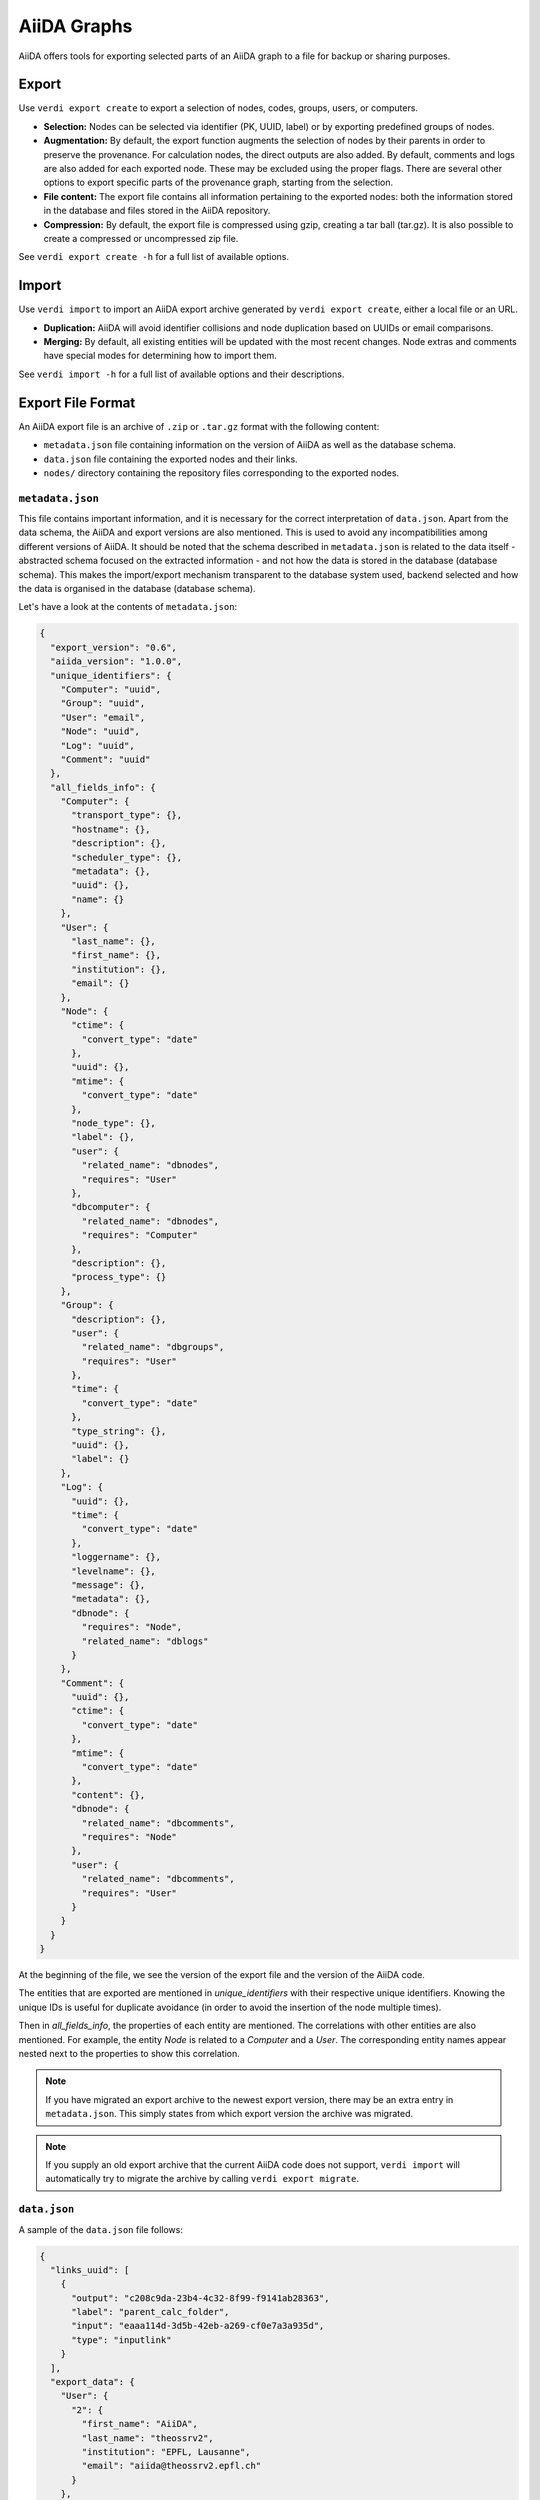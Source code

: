 ============
AiiDA Graphs
============

AiiDA offers tools for exporting selected parts of an AiiDA graph to a file for backup or sharing purposes.

Export
++++++

Use ``verdi export create`` to export a selection of nodes, codes, groups, users, or computers.

* **Selection:** Nodes can be selected via identifier (PK, UUID, label) or by exporting predefined groups of nodes.
* **Augmentation:** By default, the export function augments the selection of nodes by their parents in order to preserve the provenance.
  For calculation nodes, the direct outputs are also added.
  By default, comments and logs are also added for each exported node.
  These may be excluded using the proper flags.
  There are several other options to export specific parts of the provenance graph, starting from the selection.
* **File content:** The export file contains all information pertaining to the exported nodes: both the information stored in the database and files stored in the AiiDA repository.
* **Compression:** By default, the export file is compressed using gzip, creating a tar ball (tar.gz).
  It is also possible to create a compressed or uncompressed zip file.

See ``verdi export create -h`` for a full list of available options.

Import
++++++

Use ``verdi import`` to import an AiiDA export archive generated by ``verdi export create``, either a local file or an URL.

* **Duplication:** AiiDA will avoid identifier collisions and node duplication based on UUIDs or email comparisons.
* **Merging:** By default, all existing entities will be updated with the most recent changes.
  Node extras and comments have special modes for determining how to import them.

See ``verdi import -h`` for a full list of available options and their descriptions.

.. _export-file-format:

Export File Format
++++++++++++++++++

An AiiDA export file is an archive of ``.zip`` or ``.tar.gz`` format with the following content:

* ``metadata.json`` file containing information on the version of AiiDA as well as the database schema.
* ``data.json`` file containing the exported nodes and their links.
* ``nodes/`` directory containing the repository files corresponding to the exported nodes.

.. _metadata-json:

``metadata.json``
-----------------

This file contains important information, and it is necessary for the correct interpretation of ``data.json``.
Apart from the data schema, the AiiDA and export versions are also mentioned.
This is used to avoid any incompatibilities among different versions of AiiDA.
It should be noted that the schema described in ``metadata.json`` is related to the data itself - abstracted schema focused on the extracted information - and not how the data is stored in the database (database schema).
This makes the import/export mechanism transparent to the database system used, backend selected and how the data is organised in the database (database schema).

Let's have a look at the contents of ``metadata.json``:

.. code-block:: json

    {
      "export_version": "0.6",
      "aiida_version": "1.0.0",
      "unique_identifiers": {
        "Computer": "uuid",
        "Group": "uuid",
        "User": "email",
        "Node": "uuid",
        "Log": "uuid",
        "Comment": "uuid"
      },
      "all_fields_info": {
        "Computer": {
          "transport_type": {},
          "hostname": {},
          "description": {},
          "scheduler_type": {},
          "metadata": {},
          "uuid": {},
          "name": {}
        },
        "User": {
          "last_name": {},
          "first_name": {},
          "institution": {},
          "email": {}
        },
        "Node": {
          "ctime": {
            "convert_type": "date"
          },
          "uuid": {},
          "mtime": {
            "convert_type": "date"
          },
          "node_type": {},
          "label": {},
          "user": {
            "related_name": "dbnodes",
            "requires": "User"
          },
          "dbcomputer": {
            "related_name": "dbnodes",
            "requires": "Computer"
          },
          "description": {},
          "process_type": {}
        },
        "Group": {
          "description": {},
          "user": {
            "related_name": "dbgroups",
            "requires": "User"
          },
          "time": {
            "convert_type": "date"
          },
          "type_string": {},
          "uuid": {},
          "label": {}
        },
        "Log": {
          "uuid": {},
          "time": {
            "convert_type": "date"
          },
          "loggername": {},
          "levelname": {},
          "message": {},
          "metadata": {},
          "dbnode": {
            "requires": "Node",
            "related_name": "dblogs"
          }
        },
        "Comment": {
          "uuid": {},
          "ctime": {
            "convert_type": "date"
          },
          "mtime": {
            "convert_type": "date"
          },
          "content": {},
          "dbnode": {
            "related_name": "dbcomments",
            "requires": "Node"
          },
          "user": {
            "related_name": "dbcomments",
            "requires": "User"
          }
        }
      }
    }

At the beginning of the file, we see the version of the export file and the version of the AiiDA code.

The entities that are exported are mentioned in *unique_identifiers* with their respective unique identifiers.
Knowing the unique IDs is useful for duplicate avoidance (in order to avoid the insertion of the node multiple times).

Then in *all_fields_info*, the properties of each entity are mentioned.
The correlations with other entities are also mentioned.
For example, the entity *Node* is related to a *Computer* and a *User*.
The corresponding entity names appear nested next to the properties to show this correlation.

.. note::

    If you have migrated an export archive to the newest export version, there may be an extra entry in ``metadata.json``.
    This simply states from which export version the archive was migrated.

.. note::

    If you supply an old export archive that the current AiiDA code does not support, ``verdi import`` will automatically try to migrate the archive by calling ``verdi export migrate``.

.. _data-json:

``data.json``
-------------

A sample of the ``data.json`` file follows:

.. code-block:: json

    {
      "links_uuid": [
        {
          "output": "c208c9da-23b4-4c32-8f99-f9141ab28363",
          "label": "parent_calc_folder",
          "input": "eaaa114d-3d5b-42eb-a269-cf0e7a3a935d",
          "type": "inputlink"
        }
      ],
      "export_data": {
        "User": {
          "2": {
            "first_name": "AiiDA",
            "last_name": "theossrv2",
            "institution": "EPFL, Lausanne",
            "email": "aiida@theossrv2.epfl.ch"
          }
        },
        "Computer": {
          "1": {
            "name": "theospc14-direct",
            "description": "theospc14 (N. Mounet's PC) with direct scheduler",
            "hostname": "theospc14.epfl.ch",
            "transport_type": "ssh",
            "metadata": {
              "default_mpiprocs_per_machine": 8,
              "workdir": "/scratch/{username}/aiida_run/",
              "append_text": "",
              "prepend_text": "",
              "mpirun_command": ["mpirun", "-np", "{tot_num_mpiprocs}"]
            },
            "scheduler_type": "direct",
            "uuid": "fb7729ff-8254-4bc0-bbec-acbdb573cfe2"
          }
        },
        "Node": {
          "5921143": {
            "uuid": "628ba258-ccc1-47bf-bab7-8aee64b563ea",
            "description": "",
            "dbcomputer": 1,
            "label": "",
            "user": 2,
            "mtime": "2016-08-21T11:55:53.132925",
            "node_type": "data.dict.Dict.",
            "ctime": "2016-08-21T11:55:53.118306",
            "process_type": ""
          },
          "20063": {
            "uuid": "1024e35e-166b-4104-95f6-c1706df4ce15",
            "description": "",
            "dbcomputer": 1,
            "label": "",
            "user": 2,
            "mtime": "2016-02-16T10:33:54.095973",
            "process_type": "aiida.calculations:codtools.ciffilter",
            "node_type": "process.calculation.calcjob.CalcJobNode.",
            "ctime": "2015-10-02T20:08:06.628472"
          }
        },
        "Comment": {
          "1": {
            "uuid": "8c165836-6ae1-4ae8-8cf1-fb111abc483e",
            "ctime": "2016-08-21T11:56:05.501162",
            "mtime": "2016-08-21T11:56:05.501697",
            "content": "vc-relax calculation with cold smearing",
            "dbnode": 5921143,
            "user": 2
          }
        }
      },
      "groups_uuid": {},
      "node_attributes": {
        "5921143": {
          "CONTROL": {
            "calculation": "vc-relax",
            "restart_mode": "from_scratch",
            "max_seconds": 83808
          },
          "ELECTRONS": {
            "electron_maxstep": 100,
            "conv_thr": 3.6e-10
          },
          "SYSTEM": {
            "ecutwfc": 90.0,
            "input_dft": "vdw-df2-c09",
            "occupations": "smearing",
            "degauss": 0.02,
            "smearing": "cold",
            "ecutrho": 1080.0
          }
        },
        "20063": {
          "retrieve_list": [
            "aiida.out",
            "aiida.err",
            "_scheduler-stdout.txt",
            "_scheduler-stderr.txt"
          ],
          "last_jobinfo": {
            "job_state": "DONE",
            "detailedJobinfo": "AiiDA MESSAGE: This scheduler does not implement the routine get_detailed_jobinfo to retrieve the information on a job after it has finished.",
            "job_id": "13489"
          },
          "scheduler_state": "DONE",
          "parser": "codtools.ciffilter",
          "linkname_retrieved": "retrieved",
          "jobresource_params": {
            "num_machines": 1,
            "num_mpiprocs_per_machine": 1,
            "default_mpiprocs_per_machine": 8
          },
          "remote_workdir": "/scratch/aiida/aiida_run/10/24/e35e-166b-4104-95f6-c1706df4ce15",
          "state": "FINISHED",
          "max_wallclock_seconds": 900,
          "retrieve_singlefile_list": [],
          "scheduler_lastchecktime": "2015-10-02T20:30:36.481951",
          "job_id": "13489"
        },
        "6480111": {}
      },
      "node_extras": {
        "5921143": {},
        "20063": {}
      }
    }

At the start of the JSON file shown above, the links among the various AiiDA nodes are stated (*links_uuid* field).
For every link the UUIDs (universal unique identifiers) of the connected nodes, as well as the name of the link, are mentioned.

Then the export data follows, where the data appears "grouped" into entity types.
It is worth noticing the references between the instances of the various entities.
For example the DbNode with identifier *5921143* belongs to the user with identifier 2 and was generated by the computer with identifier 1.

The name of the entities is a reference to the base ORM entities.
This ensuries that the export files are cross-backend compatible.

If any groups are extracted, then they are mentioned in the corresponding field (*groups_uuid*).

Attributes and extras of the extracted nodes, are described in the final part of the JSON file.
The identifier of the corresponding node is used as a key for the attribute or extra.


Export Archive Migration
++++++++++++++++++++++++

Old AiiDA archives may be migrated to the newest version using ``verdi export migrate``, in order to make them importable into the newest AiiDA version.

New export versions are introduced for several different reasons.
This may generally be when
* a change occurs in what can or cannot be exported for each entity,
* the schemes in ``metadata.json`` are updated or changed,
* or standardized exported property values (like the one for ``node_type`` or similar) are updated in AiiDA.

As a default, ``verdi import`` will call ``verdi export migrate`` if an old archive is supplied.

.. note::

    It is not possible to "downgrade" an archive to previous export versions.
    However, since the migration will produce a new file, you will have your archive in at least two different export versions.

.. note::

    For archives of version 0.3 and older (run either ``verdi export inspect -v <ARCHIVE>`` or inspect your ``metadata.json`` file directly to check the version), it is advisable that you manually try to convince yourself that the migration was completely successful.
    While all migrations are tested, trying to include reasonable edge-cases, the migrations involed in going from version 0.3 to 0.4 are intricate and it is virtually impossible to account for all edge-cases that may occur.
    It is worth noting that if you ever have an issue, please report it on `GitHub <https://www.github.com/aiidateam/aiida_core/issues/new>`_, join the `AiiDA mailing list <http://www.aiida.net/mailing-list/>`_, or use the `contact form <http://www.aiida.net/contact-new/>`_.


Inspect Export Archives
+++++++++++++++++++++++

You can inspect an export archive by using ``verdi export inspect``.

This is useful to get a quick overview of the amount of different entities contained in the archive.
Furthermore, using the ``-v`` flag, you can quickly inspect the archive's export version.

Note that for archives with export versions prior to 0.3 (0.3 not included), the quick entities overview is not accurate.
Future updates to AiiDA and the export/import schemes may change the validity of other export versions.
